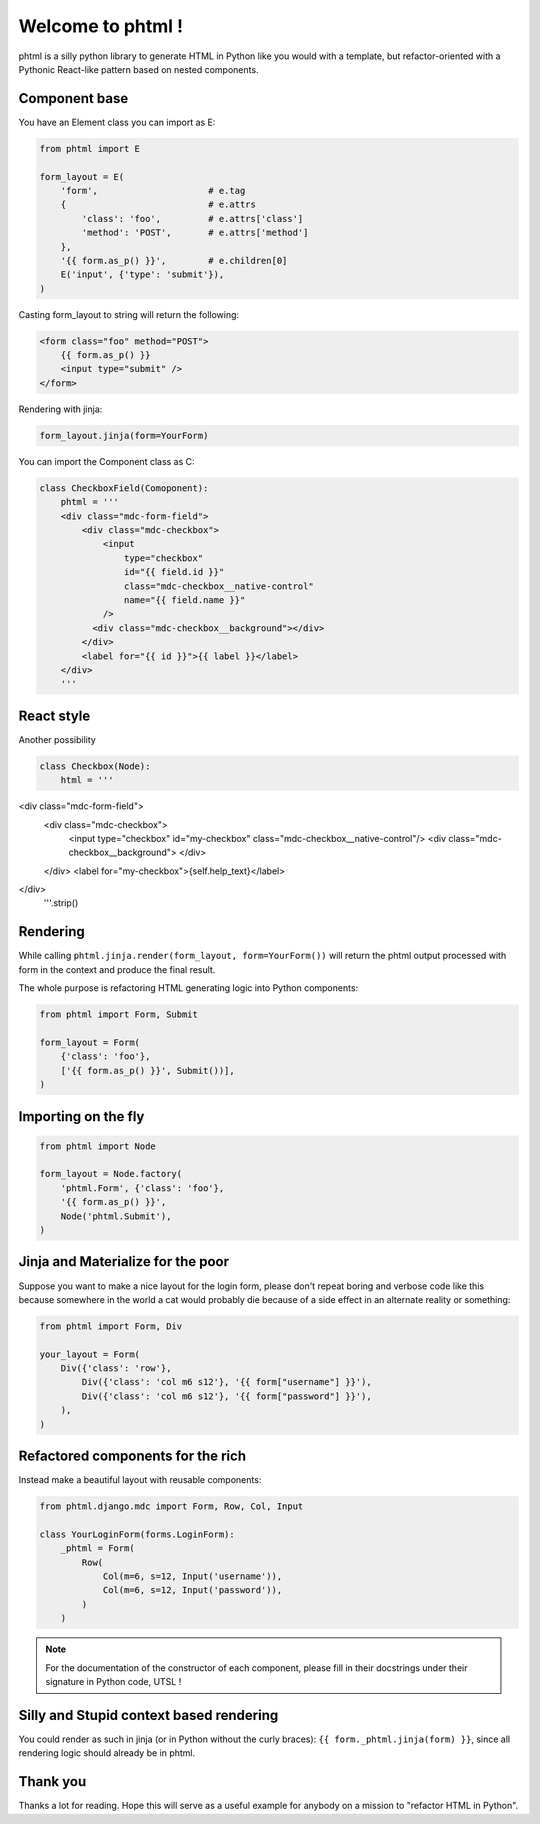 Welcome to phtml !
~~~~~~~~~~~~~~~~~~

phtml is a silly python library to generate HTML in Python like you would with a template, but refactor-oriented with a Pythonic React-like pattern based on nested components.

Component base
==============

You have an Element class you can import as E:

.. code-block:: python

    from phtml import E

    form_layout = E(
        'form',                     # e.tag
        {                           # e.attrs
            'class': 'foo',         # e.attrs['class']
            'method': 'POST',       # e.attrs['method']
        },
        '{{ form.as_p() }}',        # e.children[0]
        E('input', {'type': 'submit'}),
    )

Casting form_layout to string will return the following:

.. code-block:: django

    <form class="foo" method="POST">
        {{ form.as_p() }}
        <input type="submit" />
    </form>

Rendering with jinja:

.. code-block:: python

    form_layout.jinja(form=YourForm)

You can import the Component class as C:

.. code-block:: python

    class CheckboxField(Comoponent):
        phtml = '''
        <div class="mdc-form-field">
            <div class="mdc-checkbox">
                <input
                    type="checkbox"
                    id="{{ field.id }}"
                    class="mdc-checkbox__native-control"
                    name="{{ field.name }}"
                />
              <div class="mdc-checkbox__background"></div>
            </div>
            <label for="{{ id }}">{{ label }}</label>
        </div>
        '''

React style
===========

Another possibility

.. code-block:: python

    class Checkbox(Node):
        html = '''
<div class="mdc-form-field">
  <div class="mdc-checkbox">
    <input type="checkbox" id="my-checkbox" class="mdc-checkbox__native-control"/>
    <div class="mdc-checkbox__background">
    </div>
  </div>
  <label for="my-checkbox">{self.help_text}</label>
</div>
        '''.strip()

Rendering
=========

While calling ``phtml.jinja.render(form_layout, form=YourForm())`` will
return the phtml output processed with form in the context and produce the
final result.

The whole purpose is refactoring HTML generating logic into Python components:

.. code-block:: python

    from phtml import Form, Submit

    form_layout = Form(
        {'class': 'foo'},
        ['{{ form.as_p() }}', Submit())],
    )

Importing on the fly
====================

.. code-block:: python

    from phtml import Node

    form_layout = Node.factory(
        'phtml.Form', {'class': 'foo'},
        '{{ form.as_p() }}',
        Node('phtml.Submit'),
    )

Jinja and Materialize for the poor
==================================

Suppose you want to make a nice layout for the login form, please don't repeat
boring and verbose code like this because somewhere in the world a cat would
probably die because of a side effect in an alternate reality or something:

.. code-block:: python

    from phtml import Form, Div

    your_layout = Form(
        Div({'class': 'row'},
            Div({'class': 'col m6 s12'}, '{{ form["username"] }}'),
            Div({'class': 'col m6 s12'}, '{{ form["password"] }}'),
        ),
    )

Refactored components for the rich
==================================

Instead make a beautiful layout with reusable components:

.. code-block:: python

    from phtml.django.mdc import Form, Row, Col, Input

    class YourLoginForm(forms.LoginForm):
        _phtml = Form(
            Row(
                Col(m=6, s=12, Input('username')),
                Col(m=6, s=12, Input('password')),
            )
        )

.. note:: For the documentation of the constructor of each component, please
          fill in their docstrings under their signature in Python code, UTSL !

Silly and Stupid context based rendering
========================================

You could render as such in jinja (or in Python without the curly braces):
``{{ form._phtml.jinja(form) }}``, since all rendering logic should already be
in phtml.

Thank you
=========

Thanks a lot for reading. Hope this will serve as a useful example for anybody
on a mission to "refactor HTML in Python".
